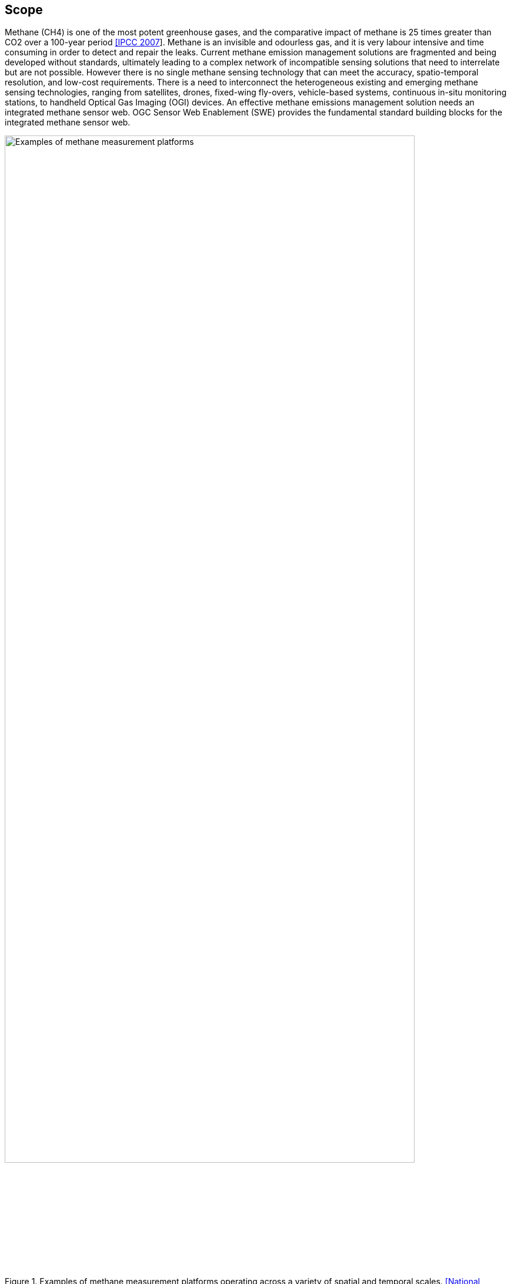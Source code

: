 == Scope
Methane (CH4) is one of the most potent greenhouse gases, and the comparative impact of methane is 25 times greater than CO2 over a 100-year period http://www.ipcc.ch/report/ar4/[[IPCC 2007]]. Methane is an invisible and odourless gas, and it is very labour intensive and time consuming in order to detect and repair the leaks. Current methane emission management solutions are fragmented and being developed without standards, ultimately leading to a complex network of incompatible sensing solutions that need to interrelate but are not possible. However there is no single methane sensing technology that can meet the accuracy, spatio-temporal resolution, and low-cost requirements. There is a need to interconnect the heterogeneous existing and emerging methane sensing technologies, ranging from satellites, drones, fixed-wing fly-overs, vehicle-based systems, continuous in-situ monitoring stations, to handheld Optical Gas Imaging (OGI) devices. An effective methane emissions management solution needs an integrated methane sensor web. OGC Sensor Web Enablement (SWE) provides the fundamental standard building blocks for the integrated methane sensor web.

[[fig-methane-sensor-data-examples]]
[.text-center, width="90%"]
.Examples of methane measurement platforms operating across a variety of spatial and temporal scales. https://www.nap.edu/read/24987/chapter/1[[National Academies of Sciences, Engineering, and Medicine. 2018]]
image::figures/FIGn.001.jpg[Examples of methane measurement platforms]

This OGC Best Practice (OGC BP) defines a SensorThings API for fugitive methane emissions management. Regulations play a critical role for methane emissions reduction, and how methane emissions are detected, repaired, and managed highly dependent on the local regulation. This OGC BP is designed based on the Alberta Energy Regulator's regulatory requirement for fugitive emissions management https://static.aer.ca/prd/documents/directives/Directive060.pdf[[AER Directive 60]].

This OGC BP document provides a data model and API for the exchange of fugitive emissions observation data and the necessary metadata, both within and between different organizations.  For example, it can be used for leak detection and repair service providers to prepare and exchange fugitive emissions observation data with the oil and gas producers. Oil and gas producers can also use the OGC BP to exchange fugitive emissions data within the organization and with regulators.

Venting and combustion methane emissions are out of scope in this BP, and the development of BP for venting emissions and combustion emissions are on the roadmap.

=== Roadmap

This OGC BP is the first part of the OGC Integrated Methane Sensor Web for Emissions Management BPs. We plan to publish a series of OGC BPs for methane emissions management, ranging from the data sources (e.g., different types of sensing systems) to the data destinations (e.g., fugitive and venting emissions for regulatory reporting). The goal is to develop the building blocks for an integrated Methane Emissions Sensor Web, enabling seamless flows of observation data from SensorThings nodes with heterogeneous sensing sources (i.e., multiple disparate methane observation systems), to SensorThings nodes with analytics-ready data (i.e., a aggregated methane emissions datalake), and eventually to SensorThings nodes with compliance-ready data (i.e., data compliant to various regulatory organizations in different jurisdictions).

Figure below shows the roadmap of the different OGC BPs to be developed and their relationship.

[[fig-methane-emisssions-bp-roadmap]]
[.text-center, width="90%"]
.Methane Emissions Sensor Web Best Practice Roadmap
image::figures/FIGn.002.png[Methane Emissions Sensor Web Roadmap]

=== Design Goals

The OGC BP and its series have the following design goals:

. Modular: the different parts a methane emissions management system can be separated and reassembled, with the benefit of flexibility, future-proof, and variety in use.
. Simple: the design is concise, easily testable, easy to implement, and developer friendly.
. Interoperable: whenever possible follows international open standards
. Scalable: is able to grow in terms of number of sensors, types of sensors, and volume of data without sacrificing performances.
